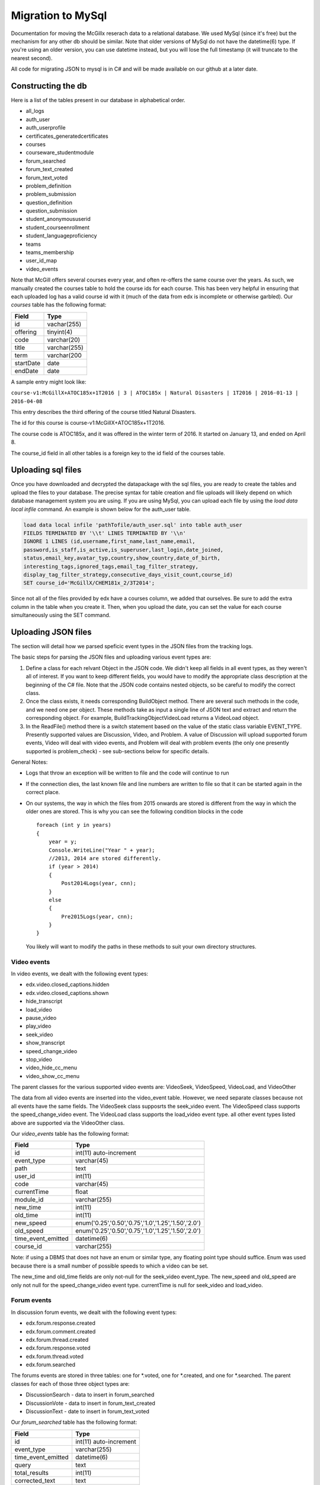 Migration to MySql
==================================
Documentation for moving the McGillx reserach data to a relational database.
We used MySql (since it's free) but the mechanism for any other db should be similar. Note that older versions of MySql do not have the datetime(6) type. If you're using an older version, you can use datetime instead, but you will lose the full timestamp (it will truncate to the nearest second). 

All code for migrating JSON to mysql is in C# and will be made available on our github at a later date.


Constructing the db
-------------------------------
Here is a list of the tables present in our database in alphabetical order.

- all_logs
- auth_user
- auth_userprofile
- certificates_generatedcertificates
- courses
- courseware_studentmodule
- forum_searched
- forum_text_created
- forum_text_voted
- problem_definition
- problem_submission
- question_definition
- question_submission
- student_anonymoususerid
- student_courseenrollment
- student_languageproficiency
- teams
- teams_membership
- user_id_map
- video_events

Note that McGill offers several courses every year, and often re-offers the same course over the years. As such, we manually created  the courses table to hold the course ids for each course.
This has been very helpful in ensuring that each uploaded log has a valid course id with it (much of the data from edx is incomplete or otherwise garbled).
Our *courses* table has the following format:

=========   ================== 
Field           Type   
=========   ==================
id            vachar(255)
offering      tinyint(4)
code          varchar(20)
title         varchar(255)
term          varchar(200
startDate     date
endDate       date
=========   ==================

A sample entry might look like:

``course-v1:McGillX+ATOC185x+1T2016 | 3 | ATOC185x | Natural Disasters | 1T2016 | 2016-01-13 | 2016-04-08``

This entry describes the third offering of the course titled Natural Disasters. 

The id for this course is course-v1:McGillX+ATOC185x+1T2016.

The course code is ATOC185x, and it was offered in the winter term of 2016. It started on January 13, and ended on April 8. 

The course_id field in all other tables is a foreign key to the id field of the courses table.

Uploading sql files
-----------------------


Once you have downloaded and decrypted the datapackage with the sql files, you are ready to create the tables and upload the files to your database.
The precise syntax for table creation and file uploads will likely depend on which database management system you are using. 
If you are using MySql, you can upload each file by using the *load data local infile* command. An example is shown below for the auth_user table.

.. code:: mysql

  load data local infile 'pathTofile/auth_user.sql' into table auth_user 
  FIELDS TERMINATED BY '\\t' LINES TERMINATED BY '\\n'  
  IGNORE 1 LINES (id,username,first_name,last_name,email,
  password,is_staff,is_active,is_superuser,last_login,date_joined,
  status,email_key,avatar_typ,country,show_country,date_of_birth,
  interesting_tags,ignored_tags,email_tag_filter_strategy,
  display_tag_filter_strategy,consecutive_days_visit_count,course_id) 
  SET course_id='McGillX/CHEM181x_2/3T2014';

Since not all of the files provided by edx have a courses column, we added that ourselves. Be sure to add the extra column in the table when you create it. Then, when you upload the date, you can set the value for each course simultaneously using the SET command.


Uploading JSON files
--------------------------------
The section will detail how we parsed speficic event types in the JSON files from the tracking logs.

The basic steps for parsing the JSON files and uploading various event types are:

#. Define a class for each relvant Object in the JSON code. We didn't keep all fields in all event types, as they weren't all of interest. If you want to keep different fields, you would have to modify the appropriate class description at the beginning of the C# file. Note that the JSON code contains nested objects, so be careful to modify the correct class. 
#. Once the class exists, it needs corresponding BuildObject method. There are several such methods in the code, and we need one per object. These methods take as input a single line of JSON text and extract and return the corresponding object. For example, BuildTrackingObjectVideoLoad returns a VideoLoad object. 
#. In the ReadFile() method there is a switch statement based on the value of the static class variable EVENT_TYPE. Presently supported values are Discussion, Video, and Problem. A value of Discussion will upload supported forum events, Video will deal with video events, and Problem will deal with problem events (the only one presently supported is problem_check) - see sub-sections below for specific details. 

General Notes:

- Logs that throw an exception will be written to file and the code will continue to run
- If the connection dies, the last known file and line numbers are written to file so that it can be started again in the correct place. 
- On our systems, the way in which the files from 2015 onwards are stored is different from the way in which the older ones are stored. This is why you can see the following condition blocks in the code ::

      foreach (int y in years)
      {
          year = y;
          Console.WriteLine("Year " + year);
          //2013, 2014 are stored differently. 
          if (year > 2014)
          {
              Post2014Logs(year, cnn);
          }
          else
          {
              Pre2015Logs(year, cnn);
          }
      }
  You likely will want to modify the paths in these methods to suit your own directory structures.

Video events
^^^^^^^^^^^^^^^^^^^^^^^
In video events, we dealt with the following event types:

- edx.video.closed_captions.hidden
- edx.video.closed_captions.shown 
- hide_transcript 
- load_video
- pause_video             
- play_video                
- seek_video             
- show_transcript         
- speed_change_video      
- stop_video            
- video_hide_cc_menu      
- video_show_cc_menu  

The parent classes for the various supported video events are: VideoSeek, VideoSpeed, VideoLoad, and VideoOther

The data from all video events are inserted into the video_event table. However, we need separate classes because not all events have the same fields. The VideoSeek class supposrts the seek_video event. The VideoSpeed class supports the speed_change_video event. The VideoLoad class supports the load_video event type. all other event types listed above are supported via the VideoOther class. 

Our *video_events* table has the following format:

===========================     ======================================================== 
Field                             Type   
===========================     ========================================================
id                                int(11) auto-increment
event_type                        varchar(45)
path                              text
user_id                           int(11)
code                              varchar(45)
currentTime                       float
module_id                         varchar(255)
new_time                          int(11)
old_time                          int(11)
new_speed                         enum('0.25','0.50','0.75','1.0','1.25','1.50','2.0')
old_speed                         enum('0.25','0.50','0.75','1.0','1.25','1.50','2.0')
time_event_emitted                datetime(6)
course_id                         varchar(255)
===========================     ========================================================

Note: if using a DBMS that does not have an enum or similar type, any floating point type should suffice. Enum was used because there is a small number of possible speeds to which a video can be set. 

The new_time and old_time fields are only not-null for the seek_video event_type. The new_speed and old_speed are only not null for the speed_change_video event type. currentTime is null for seek_video and load_video. 

Forum events
^^^^^^^^^^^^^^^^^^^^^^^
In discussion forum events, we dealt with the following event types:

- edx.forum.response.created
- edx.forum.comment.created
- edx.forum.thread.created 
- edx.forum.response.voted
- edx.forum.thread.voted  
- edx.forum.searched

The forums events are stored in three tables: one for *.voted, one for *.created, and one for *.searched. The parent classes for each of those three object types are:

- DiscussionSearch - data to insert in forum_searched
- DiscussionVote - data to insert in forum_text_created
- DiscussionText - date to insert in forum_text_voted

Our *forum_searched* table has the following format:

===========================     ======================================================== 
Field                             Type   
===========================     ========================================================
id                                int(11) auto-increment
event_type                        varchar(255)
time_event_emitted                datetime(6)
query                             text
total_results                     int(11)
corrected_text                    text  
user_id                           int(11)
course_id                         varchar(255)
===========================     ========================================================

Our *forum_text_voted* table has the following format:

===========================     ======================================================== 
Field                             Type   
===========================     ========================================================
id                                int(11) auto-increment
event_type                        varchar(255)
category_id                       varchar(45)
category_name                     text
undo_vote                         tinyint(1)
time_event_emitted                datetime(6)
user_id                           int(11)
course_id                         varchar(255)
===========================     ========================================================

Our *forum_text_created* table has the following format:

===========================     =============================================================
Field                             Type   
===========================     =============================================================
id                                varchar(45)
event_type                        varchar(255)
anonymous                         tinyint(1)
anonymous_to_peers                tinyint(1)
body                              text
category_id                       varchar(45)
category_name                     text
followed                          tinyint(1)
thread_type                       varchar(45)
title                             varchar(45)
user_course_role                  set('Instructor','Staff','beta_testers') 
user_forum_role                   set('Student','Community TA','Moderator','Administrator')
response_id                       varchar(45)
discussion_id                     varchar(45)
time_event_emitted                datetime(6)
user_id                           int(11)
team_id                           varchar(45)
course_id                         varchar(255)
===========================     =============================================================

Problem events
^^^^^^^^^^^^^^^^^^^^^^^
In problem events, we have only dealt with the following event type:

- problem_check

Below is a detailed sketch of the four tables involved in storing the problem_check details. 
Note that we define a *problem* as a non-empty set of questions which has a single 'submit' or 'check' button.
Every question belongs to a problem. A problem might have many questions.

.. figure:: ../../../images/problem_check_sketch.png

The main class for problem_check events is ProblemCheck. The BuildTrackingObjectProblem method is more involved than all of the other BuildObject methods as many of the fields in the problem_check event are simple list or dictionary types. These have to be parsed in a more involved manner than simply serializing the JSON string. 

Due to how the foreign keys are set up in the database, it is important to first insert problem definitions, then problem submissions and question definitions (in either order) and question submissions last. 
